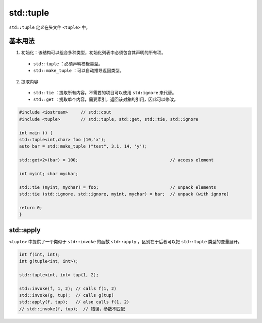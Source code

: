std::tuple
==========

``std::tuple`` 定义在头文件 ``<tuple>`` 中。

基本用法
--------

1. 初始化：该结构可以组合多种类型，初始化列表中必须包含其声明的所有项。

 - ``std::tuple`` ：必须声明模板类型。

 - ``std::make_tuple`` ：可以自动推导返回类型。

2. 提取内容

 - ``std::tie`` ：提取所有内容，不需要的项目可以使用 ``std:ignore`` 来代替。

 - ``std::get`` ：提取单个内容，需要索引，返回该对象的引用，因此可以修改。

.. code-block:: cpp

    #include <iostream>     // std::cout
    #include <tuple>        // std::tuple, std::get, std::tie, std::ignore

    int main () {
    std::tuple<int,char> foo (10,'x');
    auto bar = std::make_tuple ("test", 3.1, 14, 'y');

    std::get<2>(bar) = 100;                                    // access element

    int myint; char mychar;

    std::tie (myint, mychar) = foo;                            // unpack elements
    std::tie (std::ignore, std::ignore, myint, mychar) = bar;  // unpack (with ignore)

    return 0;
    }

std::apply
---------

``<tuple>`` 中提供了一个类似于 ``std::invoke`` 的函数 ``std::apply`` ，区别在于后者可以把 ``std::tuple`` 类型的变量展开。

.. code-block:: cpp

    int f(int, int);
    int g(tuple<int, int>);

    std::tuple<int, int> tup(1, 2);

    std::invoke(f, 1, 2); // calls f(1, 2)
    std::invoke(g, tup);  // calls g(tup)
    std::apply(f, tup);   // also calls f(1, 2)
    // std::invoke(f, tup);  // 错误，参数不匹配
